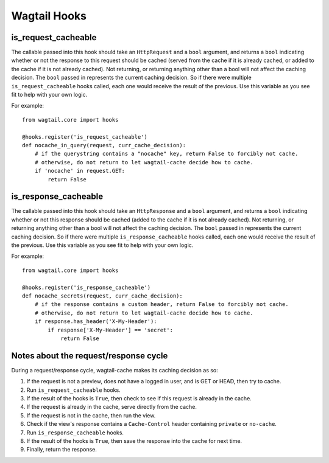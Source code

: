 Wagtail Hooks
=============

is_request_cacheable
--------------------
The callable passed into this hook should take an ``HttpRequest`` and a ``bool`` argument, and returns a
``bool`` indicating whether or not the response to this request should be cached
(served from the cache if it is already cached, or added to the cache if it is not already
cached). Not returning, or returning anything other than a bool will not affect the caching
decision. The ``bool`` passed in represents the current caching decision. So if there were multiple
``is_request_cacheable`` hooks called, each one would receive the result of the previous. Use this
variable as you see fit to help with your own logic.

For example::

    from wagtail.core import hooks

    @hooks.register('is_request_cacheable')
    def nocache_in_query(request, curr_cache_decision):
        # if the querystring contains a "nocache" key, return False to forcibly not cache.
        # otherwise, do not return to let wagtail-cache decide how to cache.
        if 'nocache' in request.GET:
            return False


is_response_cacheable
---------------------
The callable passed into this hook should take an ``HttpResponse`` and a ``bool`` argument, and returns a
``bool`` indicating whether or not this response should be cached (added to the cache if it is not already
cached). Not returning, or returning anything other than a bool will not affect the caching
decision. The ``bool`` passed in represents the current caching decision. So if there were multiple
``is_response_cacheable`` hooks called, each one would receive the result of the previous. Use this
variable as you see fit to help with your own logic.

For example::

    from wagtail.core import hooks

    @hooks.register('is_response_cacheable')
    def nocache_secrets(request, curr_cache_decision):
        # if the response contains a custom header, return False to forcibly not cache.
        # otherwise, do not return to let wagtail-cache decide how to cache.
        if response.has_header('X-My-Header'):
            if response['X-My-Header'] == 'secret':
                return False


Notes about the request/response cycle
--------------------------------------

During a request/response cycle, wagtail-cache makes its caching decision as so:

#. If the request is not a preview, does not have a logged in user, and is GET or HEAD, then try to cache.
#. Run ``is_request_cacheable`` hooks.
#. If the result of the hooks is ``True``, then check to see if this request is already in the cache.
#. If the request is already in the cache, serve directly from the cache.
#. If the request is not in the cache, then run the view.
#. Check if the view's response contains a ``Cache-Control`` header containing ``private`` or ``no-cache``.
#. Run ``is_response_cacheable`` hooks.
#. If the result of the hooks is ``True``, then save the response into the cache for next time.
#. Finally, return the response.
